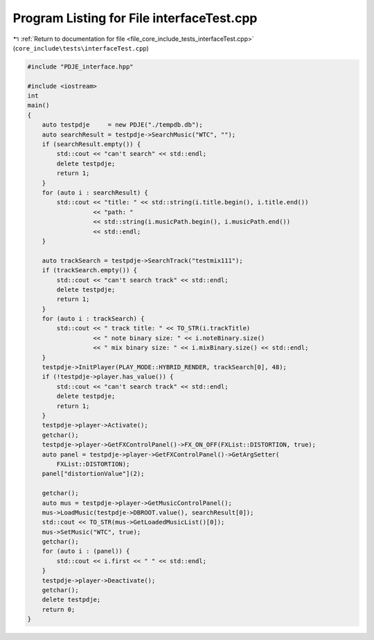 
.. _program_listing_file_core_include_tests_interfaceTest.cpp:

Program Listing for File interfaceTest.cpp
==========================================

|exhale_lsh| :ref:`Return to documentation for file <file_core_include_tests_interfaceTest.cpp>` (``core_include\tests\interfaceTest.cpp``)

.. |exhale_lsh| unicode:: U+021B0 .. UPWARDS ARROW WITH TIP LEFTWARDS

.. code-block:: cpp

   #include "PDJE_interface.hpp"
   
   #include <iostream>
   int
   main()
   {
       auto testpdje     = new PDJE("./tempdb.db");
       auto searchResult = testpdje->SearchMusic("WTC", "");
       if (searchResult.empty()) {
           std::cout << "can't search" << std::endl;
           delete testpdje;
           return 1;
       }
       for (auto i : searchResult) {
           std::cout << "title: " << std::string(i.title.begin(), i.title.end())
                     << "path: "
                     << std::string(i.musicPath.begin(), i.musicPath.end())
                     << std::endl;
       }
   
       auto trackSearch = testpdje->SearchTrack("testmix111");
       if (trackSearch.empty()) {
           std::cout << "can't search track" << std::endl;
           delete testpdje;
           return 1;
       }
       for (auto i : trackSearch) {
           std::cout << " track title: " << TO_STR(i.trackTitle)
                     << " note binary size: " << i.noteBinary.size()
                     << " mix binary size: " << i.mixBinary.size() << std::endl;
       }
       testpdje->InitPlayer(PLAY_MODE::HYBRID_RENDER, trackSearch[0], 48);
       if (!testpdje->player.has_value()) {
           std::cout << "can't search track" << std::endl;
           delete testpdje;
           return 1;
       }
       testpdje->player->Activate();
       getchar();
       testpdje->player->GetFXControlPanel()->FX_ON_OFF(FXList::DISTORTION, true);
       auto panel = testpdje->player->GetFXControlPanel()->GetArgSetter(
           FXList::DISTORTION);
       panel["distortionValue"](2);
   
       getchar();
       auto mus = testpdje->player->GetMusicControlPanel();
       mus->LoadMusic(testpdje->DBROOT.value(), searchResult[0]);
       std::cout << TO_STR(mus->GetLoadedMusicList()[0]);
       mus->SetMusic("WTC", true);
       getchar();
       for (auto i : (panel)) {
           std::cout << i.first << " " << std::endl;
       }
       testpdje->player->Deactivate();
       getchar();
       delete testpdje;
       return 0;
   }
